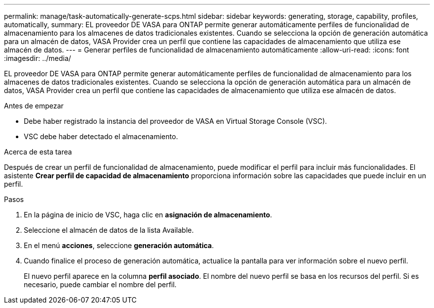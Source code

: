 ---
permalink: manage/task-automatically-generate-scps.html 
sidebar: sidebar 
keywords: generating, storage, capability, profiles, automatically, 
summary: EL proveedor DE VASA para ONTAP permite generar automáticamente perfiles de funcionalidad de almacenamiento para los almacenes de datos tradicionales existentes. Cuando se selecciona la opción de generación automática para un almacén de datos, VASA Provider crea un perfil que contiene las capacidades de almacenamiento que utiliza ese almacén de datos. 
---
= Generar perfiles de funcionalidad de almacenamiento automáticamente
:allow-uri-read: 
:icons: font
:imagesdir: ../media/


[role="lead"]
EL proveedor DE VASA para ONTAP permite generar automáticamente perfiles de funcionalidad de almacenamiento para los almacenes de datos tradicionales existentes. Cuando se selecciona la opción de generación automática para un almacén de datos, VASA Provider crea un perfil que contiene las capacidades de almacenamiento que utiliza ese almacén de datos.

.Antes de empezar
* Debe haber registrado la instancia del proveedor de VASA en Virtual Storage Console (VSC).
* VSC debe haber detectado el almacenamiento.


.Acerca de esta tarea
Después de crear un perfil de funcionalidad de almacenamiento, puede modificar el perfil para incluir más funcionalidades. El asistente *Crear perfil de capacidad de almacenamiento* proporciona información sobre las capacidades que puede incluir en un perfil.

.Pasos
. En la página de inicio de VSC, haga clic en *asignación de almacenamiento*.
. Seleccione el almacén de datos de la lista Available.
. En el menú *acciones*, seleccione *generación automática*.
. Cuando finalice el proceso de generación automática, actualice la pantalla para ver información sobre el nuevo perfil.
+
El nuevo perfil aparece en la columna *perfil asociado*. El nombre del nuevo perfil se basa en los recursos del perfil. Si es necesario, puede cambiar el nombre del perfil.


